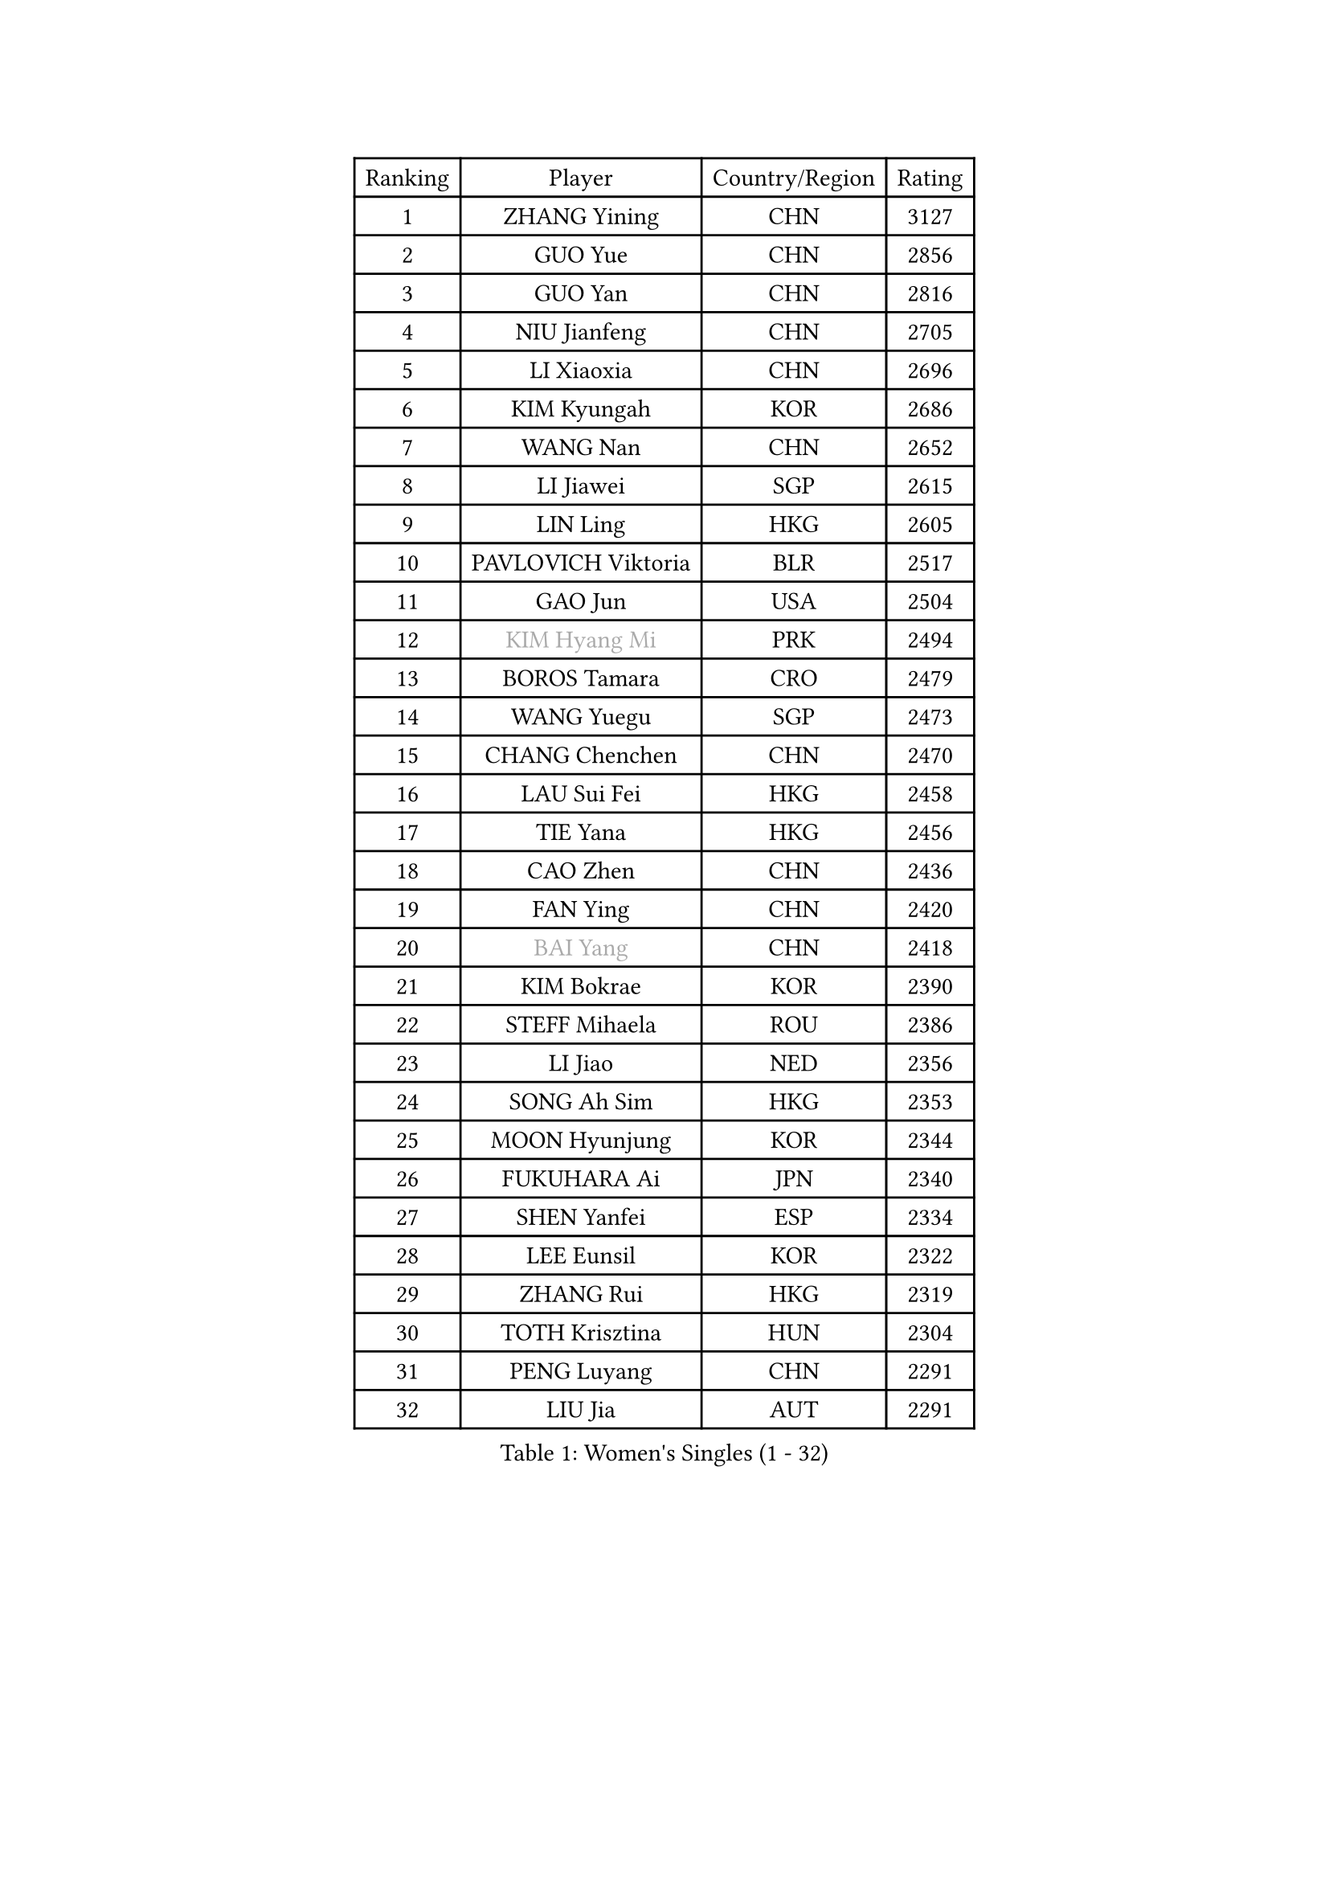 
#set text(font: ("Courier New", "NSimSun"))
#figure(
  caption: "Women's Singles (1 - 32)",
    table(
      columns: 4,
      [Ranking], [Player], [Country/Region], [Rating],
      [1], [ZHANG Yining], [CHN], [3127],
      [2], [GUO Yue], [CHN], [2856],
      [3], [GUO Yan], [CHN], [2816],
      [4], [NIU Jianfeng], [CHN], [2705],
      [5], [LI Xiaoxia], [CHN], [2696],
      [6], [KIM Kyungah], [KOR], [2686],
      [7], [WANG Nan], [CHN], [2652],
      [8], [LI Jiawei], [SGP], [2615],
      [9], [LIN Ling], [HKG], [2605],
      [10], [PAVLOVICH Viktoria], [BLR], [2517],
      [11], [GAO Jun], [USA], [2504],
      [12], [#text(gray, "KIM Hyang Mi")], [PRK], [2494],
      [13], [BOROS Tamara], [CRO], [2479],
      [14], [WANG Yuegu], [SGP], [2473],
      [15], [CHANG Chenchen], [CHN], [2470],
      [16], [LAU Sui Fei], [HKG], [2458],
      [17], [TIE Yana], [HKG], [2456],
      [18], [CAO Zhen], [CHN], [2436],
      [19], [FAN Ying], [CHN], [2420],
      [20], [#text(gray, "BAI Yang")], [CHN], [2418],
      [21], [KIM Bokrae], [KOR], [2390],
      [22], [STEFF Mihaela], [ROU], [2386],
      [23], [LI Jiao], [NED], [2356],
      [24], [SONG Ah Sim], [HKG], [2353],
      [25], [MOON Hyunjung], [KOR], [2344],
      [26], [FUKUHARA Ai], [JPN], [2340],
      [27], [SHEN Yanfei], [ESP], [2334],
      [28], [LEE Eunsil], [KOR], [2322],
      [29], [ZHANG Rui], [HKG], [2319],
      [30], [TOTH Krisztina], [HUN], [2304],
      [31], [PENG Luyang], [CHN], [2291],
      [32], [LIU Jia], [AUT], [2291],
    )
  )#pagebreak()

#set text(font: ("Courier New", "NSimSun"))
#figure(
  caption: "Women's Singles (33 - 64)",
    table(
      columns: 4,
      [Ranking], [Player], [Country/Region], [Rating],
      [33], [SUN Beibei], [SGP], [2288],
      [34], [UMEMURA Aya], [JPN], [2284],
      [35], [FUJII Hiroko], [JPN], [2262],
      [36], [JEON Hyekyung], [KOR], [2256],
      [37], [LAY Jian Fang], [AUS], [2254],
      [38], [SCHALL Elke], [GER], [2239],
      [39], [KWAK Bangbang], [KOR], [2225],
      [40], [TAN Wenling], [ITA], [2223],
      [41], [HIRANO Sayaka], [JPN], [2219],
      [42], [ZHANG Xueling], [SGP], [2216],
      [43], [POTA Georgina], [HUN], [2215],
      [44], [GANINA Svetlana], [RUS], [2215],
      [45], [LANG Kristin], [GER], [2214],
      [46], [FUJINUMA Ai], [JPN], [2200],
      [47], [KIM Mi Yong], [PRK], [2185],
      [48], [JIANG Huajun], [HKG], [2166],
      [49], [FAZEKAS Maria], [HUN], [2161],
      [50], [STRUSE Nicole], [GER], [2161],
      [51], [GOBEL Jessica], [GER], [2161],
      [52], [LI Nan], [CHN], [2160],
      [53], [SCHOPP Jie], [GER], [2137],
      [54], [HIURA Reiko], [JPN], [2132],
      [55], [TASEI Mikie], [JPN], [2123],
      [56], [BATORFI Csilla], [HUN], [2123],
      [57], [PAVLOVICH Veronika], [BLR], [2113],
      [58], [WANG Chen], [CHN], [2110],
      [59], [KIM Kyungha], [KOR], [2097],
      [60], [YOON Sunae], [KOR], [2094],
      [61], [KOSTROMINA Tatyana], [BLR], [2094],
      [62], [KOMWONG Nanthana], [THA], [2094],
      [63], [KONISHI An], [JPN], [2088],
      [64], [ZAMFIR Adriana], [ROU], [2086],
    )
  )#pagebreak()

#set text(font: ("Courier New", "NSimSun"))
#figure(
  caption: "Women's Singles (65 - 96)",
    table(
      columns: 4,
      [Ranking], [Player], [Country/Region], [Rating],
      [65], [LI Chunli], [NZL], [2082],
      [66], [ODOROVA Eva], [SVK], [2076],
      [67], [PASKAUSKIENE Ruta], [LTU], [2073],
      [68], [LEE Eunhee], [KOR], [2072],
      [69], [STRBIKOVA Renata], [CZE], [2064],
      [70], [STEFANOVA Nikoleta], [ITA], [2064],
      [71], [BADESCU Otilia], [ROU], [2058],
      [72], [XU Jie], [POL], [2056],
      [73], [ELLO Vivien], [HUN], [2053],
      [74], [WATANABE Yuko], [JPN], [2051],
      [75], [HUANG Yi-Hua], [TPE], [2049],
      [76], [#text(gray, "MELNIK Galina")], [RUS], [2049],
      [77], [DVORAK Galia], [ESP], [2047],
      [78], [MOLNAR Zita], [HUN], [2037],
      [79], [KRAVCHENKO Marina], [ISR], [2037],
      [80], [PALINA Irina], [RUS], [2036],
      [81], [MOLNAR Cornelia], [CRO], [2036],
      [82], [PAN Chun-Chu], [TPE], [2026],
      [83], [KIM Soongsil], [KOR], [2026],
      [84], [LU Yun-Feng], [TPE], [2015],
      [85], [TAN Paey Fern], [SGP], [2007],
      [86], [RAMIREZ Sara], [ESP], [2005],
      [87], [VACENOVSKA Iveta], [CZE], [2000],
      [88], [NEGRISOLI Laura], [ITA], [1997],
      [89], [KO Un Gyong], [PRK], [1990],
      [90], [LI Qiangbing], [AUT], [1986],
      [91], [ERDELJI Silvija], [SRB], [1982],
      [92], [ROBERTSON Laura], [GER], [1978],
      [93], [FUKUOKA Haruna], [JPN], [1978],
      [94], [MUANGSUK Anisara], [THA], [1974],
      [95], [KO Somi], [KOR], [1970],
      [96], [IVANCAN Irene], [GER], [1966],
    )
  )#pagebreak()

#set text(font: ("Courier New", "NSimSun"))
#figure(
  caption: "Women's Singles (97 - 128)",
    table(
      columns: 4,
      [Ranking], [Player], [Country/Region], [Rating],
      [97], [HEINE Veronika], [AUT], [1965],
      [98], [ETSUZAKI Ayumi], [JPN], [1965],
      [99], [XU Yan], [SGP], [1964],
      [100], [KRAMER Tanja], [GER], [1964],
      [101], [DOBESOVA Jana], [CZE], [1962],
      [102], [KISHIDA Satoko], [JPN], [1962],
      [103], [KIM Junghyun], [KOR], [1953],
      [104], [LOVAS Petra], [HUN], [1952],
      [105], [NI Xia Lian], [LUX], [1947],
      [106], [FADEEVA Oxana], [RUS], [1944],
      [107], [#text(gray, "CADA Petra")], [CAN], [1941],
      [108], [MIROU Maria], [GRE], [1940],
      [109], [NEMES Olga], [ROU], [1936],
      [110], [LEE Hyangmi], [KOR], [1936],
      [111], [BAKULA Andrea], [CRO], [1935],
      [112], [BOLLMEIER Nadine], [GER], [1931],
      [113], [ERDELJI Anamaria], [SRB], [1929],
      [114], [#text(gray, "TANIGUCHI Naoko")], [JPN], [1925],
      [115], [#text(gray, "KIM Minhee")], [KOR], [1924],
      [116], [SHIOSAKI Yuka], [JPN], [1923],
      [117], [PIETKIEWICZ Monika], [POL], [1923],
      [118], [POHAR Martina], [SLO], [1919],
      [119], [HAN Hye Song], [PRK], [1914],
      [120], [PARK Miyoung], [KOR], [1910],
      [121], [GHATAK Poulomi], [IND], [1908],
      [122], [BENTSEN Eldijana], [CRO], [1904],
      [123], [PAOVIC Sandra], [CRO], [1903],
      [124], [LEE I-Chen], [TPE], [1897],
      [125], [#text(gray, "KOVTUN Elena")], [UKR], [1885],
      [126], [BILENKO Tetyana], [UKR], [1884],
      [127], [CICHOCKA Magdalena], [POL], [1880],
      [128], [SMISTIKOVA Martina], [CZE], [1875],
    )
  )